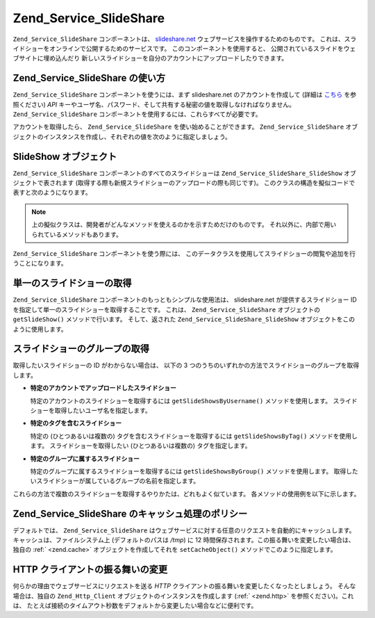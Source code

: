 .. EN-Revision: none
.. _zend.service.slideshare:

Zend_Service_SlideShare
=======================

``Zend_Service_SlideShare`` コンポーネントは、 `slideshare.net`_
ウェブサービスを操作するためのものです。
これは、スライドショーをオンラインで公開するためのサービスです。
このコンポーネントを使用すると、
公開されているスライドをウェブサイトに埋め込んだり
新しいスライドショーを自分のアカウントにアップロードしたりできます。

.. _zend.service.slideshare.basicusage:

Zend_Service_SlideShare の使い方
----------------------------

``Zend_Service_SlideShare`` コンポーネントを使うには、まず slideshare.net
のアカウントを作成して (詳細は `こちら`_ を参照ください) *API*
キーやユーザ名、パスワード、そして共有する秘密の値を取得しなければなりません。
``Zend_Service_SlideShare`` コンポーネントを使用するには、これらすべてが必要です。

アカウントを取得したら、 ``Zend_Service_SlideShare`` を使い始めることができます。
``Zend_Service_SlideShare``
オブジェクトのインスタンスを作成し、それぞれの値を次のように指定しましょう。

.. code-block:: php
   :linenos:

   // このコンポーネントの新しいインスタンスを作成します
   $ss = new Zend_Service_SlideShare('APIKEY',
                                     'SHAREDSECRET',
                                     'USERNAME',
                                     'PASSWORD');

.. _zend.service.slideshare.slideshowobj:

SlideShow オブジェクト
----------------

``Zend_Service_SlideShare`` コンポーネントのすべてのスライドショーは
``Zend_Service_SlideShare_SlideShow`` オブジェクトで表されます
(取得する際も新規スライドショーのアップロードの際も同じです)。
このクラスの構造を擬似コードで表すと次のようになります。

.. code-block:: php
   :linenos:

   class Zend_Service_SlideShare_SlideShow {

       /**
        * スライドショーの場所を取得します
        */
       public function getLocation() {
           return $this->_location;
       }

       /**
        * スライドショーのトランスクリプトを取得します
        */
       public function getTranscript() {
           return $this->_transcript;
       }

       /**
        * スライドショーにタグを追加します
        */
       public function addTag($tag) {
           $this->_tags[] = (string)$tag;
           return $this;
       }

       /**
        * スライドショーにタグを設定します
        */
       public function setTags(Array $tags) {
           $this->_tags = $tags;
           return $this;
       }

       /**
        * スライドショーに関連付けられているすべてのタグを取得します
        */
       public function getTags() {
           return $this->_tags;
       }

       /**
        * ローカルファイルシステム上でのスライドショーのファイル名を設定します
        * (新規スライドショーのアップロード用)
        */
       public function setFilename($file) {
           $this->_slideShowFilename = (string)$file;
           return $this;
       }

       /**
        * アップロードしようとしているスライドショーの
        * ローカルファイルシステム上でのファイル名を取得します
        */
       public function getFilename() {
           return $this->_slideShowFilename;
       }

       /**
        * スライドショーの ID を取得します
        */
       public function getId() {
           return $this->_slideShowId;
       }

       /**
        * スライドショーの HTML 埋め込み用のコードを取得します
        */
       public function getEmbedCode() {
           return $this->_embedCode;
       }

       /**
        * スライドショーのサムネイルの URL を取得します
        */
       public function getThumbnailUrl() {
           return $this->_thumbnailUrl;
       }

       /**
        * スライドショーのタイトルを設定します
        */
       public function setTitle($title) {
           $this->_title = (string)$title;
           return $this;
       }

       /**
        * スライドショーのタイトルを取得します
        */
       public function getTitle() {
           return $this->_title;
       }

       /**
        * スライドショーの説明を設定します
        */
       public function setDescription($desc) {
           $this->_description = (string)$desc;
           return $this;
       }

       /**
        * スライドショーの説明を取得します
        */
       public function getDescription() {
           return $this->_description;
       }

       /**
        * サーバ上でのスライドショーの状態を表す数値を取得します
        */
       public function getStatus() {
           return $this->_status;
       }

       /**
        * サーバ上でのスライドショーの状態を表す説明テキストを取得します
        */
       public function getStatusDescription() {
           return $this->_statusDescription;
       }

       /**
        * スライドショーのパーマネントリンクを取得します
        */
       public function getPermaLink() {
           return $this->_permalink;
       }

       /**
        * スライドショーの閲覧回数を取得します
        */
       public function getNumViews() {
           return $this->_numViews;
       }
   }

.. note::

   上の擬似クラスは、開発者がどんなメソッドを使えるのかを示すためだけのものです。
   それ以外に、内部で用いられているメソッドもあります。

``Zend_Service_SlideShare`` コンポーネントを使う際には、
このデータクラスを使用してスライドショーの閲覧や追加を行うことになります。

.. _zend.service.slideshare.getslideshow:

単一のスライドショーの取得
-------------

``Zend_Service_SlideShare`` コンポーネントのもっともシンプルな使用法は、 slideshare.net
が提供するスライドショー ID を指定して単一のスライドショーを取得することです。
これは、 ``Zend_Service_SlideShare`` オブジェクトの ``getSlideShow()`` メソッドで行います。
そして、返された ``Zend_Service_SlideShare_SlideShow``
オブジェクトをこのように使用します。

.. code-block:: php
   :linenos:

   // このコンポーネントの新しいインスタンスを作成します
   $ss = new Zend_Service_SlideShare('APIKEY',
                                     'SHAREDSECRET',
                                     'USERNAME',
                                     'PASSWORD');

   $slideshow = $ss->getSlideShow(123456);

   print "スライドショーのタイトル: {$slideshow->getTitle()}<br/>\n";
   print "閲覧回数: {$slideshow->getNumViews()}<br/>\n";

.. _zend.service.slideshare.getslideshowlist:

スライドショーのグループの取得
---------------

取得したいスライドショーの ID がわからない場合は、 以下の 3
つのうちのいずれかの方法でスライドショーのグループを取得します。

- **特定のアカウントでアップロードしたスライドショー**

  特定のアカウントのスライドショーを取得するには ``getSlideShowsByUsername()``
  メソッドを使用します。 スライドショーを取得したいユーザ名を指定します。

- **特定のタグを含むスライドショー**

  特定の (ひとつあるいは複数の) タグを含むスライドショーを取得するには
  ``getSlideShowsByTag()`` メソッドを使用します。 スライドショーを取得したい
  (ひとつあるいは複数の) タグを指定します。

- **特定のグループに属するスライドショー**

  特定のグループに属するスライドショーを取得するには ``getSlideShowsByGroup()``
  メソッドを使用します。
  取得したいスライドショーが属しているグループの名前を指定します。

これらの方法で複数のスライドショーを取得するやりかたは、どれもよく似ています。
各メソッドの使用例を以下に示します。

.. code-block:: php
   :linenos:

   // このコンポーネントの新しいインスタンスを作成します
   $ss = new Zend_Service_SlideShare('APIKEY',
                                     'SHAREDSECRET',
                                     'USERNAME',
                                     'PASSWORD');

   $starting_offset = 0;
   $limit = 10;

   // それぞれの方法で最初の 10 件を取得します
   $ss_user = $ss->getSlideShowsByUser('username', $starting_offset, $limit);
   $ss_tags = $ss->getSlideShowsByTag('zend', $starting_offset, $limit);
   $ss_group = $ss->getSlideShowsByGroup('mygroup', $starting_offset, $limit);

   // 個々のスライドショーを処理します
   foreach($ss_user as $slideshow) {
      print "スライドショーのタイトル: {$slideshow->getTitle}<br/>\n";
   }

.. _zend.service.slideshare.caching:

Zend_Service_SlideShare のキャッシュ処理のポリシー
-------------------------------------

デフォルトでは、 ``Zend_Service_SlideShare``
はウェブサービスに対する任意のリクエストを自動的にキャッシュします。
キャッシュは、ファイルシステム上 (デフォルトのパスは */tmp*) に 12
時間保存されます。この振る舞いを変更したい場合は、独自の :ref:` <zend.cache>`
オブジェクトを作成してそれを ``setCacheObject()`` メソッドでこのように指定します。

.. code-block:: php
   :linenos:

   $frontendOptions = array(
                           'lifetime' => 7200,
                           'automatic_serialization' => true);
   $backendOptions  = array(
                           'cache_dir' => '/webtmp/');

   $cache = Zend_Cache::factory('Core',
                                'File',
                                $frontendOptions,
                                $backendOptions);

   $ss = new Zend_Service_SlideShare('APIKEY',
                                     'SHAREDSECRET',
                                     'USERNAME',
                                     'PASSWORD');
   $ss->setCacheObject($cache);

   $ss_user = $ss->getSlideShowsByUser('username', $starting_offset, $limit);

.. _zend.service.slideshare.httpclient:

HTTP クライアントの振る舞いの変更
-------------------

何らかの理由でウェブサービスにリクエストを送る *HTTP*
クライアントの振る舞いを変更したくなったとしましょう。 そんな場合は、独自の
``Zend_Http_Client`` オブジェクトのインスタンスを作成します (:ref:` <zend.http>`
を参照ください)。これは、
たとえば接続のタイムアウト秒数をデフォルトから変更したい場合などに便利です。

.. code-block:: php
   :linenos:

   $client = new Zend_Http_Client();
   $client->setConfig(array('timeout' => 5));

   $ss = new Zend_Service_SlideShare('APIKEY',
                                     'SHAREDSECRET',
                                     'USERNAME',
                                     'PASSWORD');
   $ss->setHttpClient($client);
   $ss_user = $ss->getSlideShowsByUser('username', $starting_offset, $limit);



.. _`slideshare.net`: http://www.slideshare.net/
.. _`こちら`: http://www.slideshare.net/developers/
